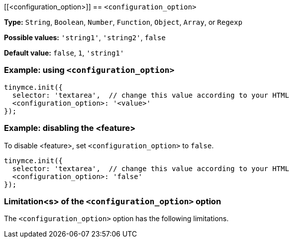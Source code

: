 [[<configuration_option>]]
== `<configuration_option>`

////
What does the option do?
Why use it?
When use it?
What values can it use?
What do these values do?
Are there risks?
  - Explain without using ‘risk’ or similar words.
  - Use NOTE or IMPORTANT admonitions if helpful.
  - For longer or more complicated scenarios, use the limitations section below.
////

*Type:* `+String+`, `+Boolean+`, `+Number+`, `+Function+`, `+Object+`, `+Array+`, or `+Regexp+`

// Remove the *Possible values* line if there is no discrete set of possible values.
*Possible values:* `'string1'`, `'string2'`, `false`

*Default value:* `false`, `1`, `'string1'`

=== Example: using `<configuration_option>`

// Add a working and tested configuration.
[source,js]
----
tinymce.init({
  selector: 'textarea',  // change this value according to your HTML
  <configuration_option>: '<value>'
});
----

// Add a working and tested configuration (edit as required)
// or remove if not applicable.
=== Example: disabling the <feature>

To disable <feature>, set `<configuration_option>` to `false`.

[source,js]
----
tinymce.init({
  selector: 'textarea',  // change this value according to your HTML
  <configuration_option>: 'false'
});
----

// Remove if not applicable.
=== Limitation<s> of the `<configuration_option>` option

The `<configuration_option>` option has the following limitations.

////
Known limitations.
Complicated scenarios.
Anything that warrants a CAUTION or WARNING admonition.
////